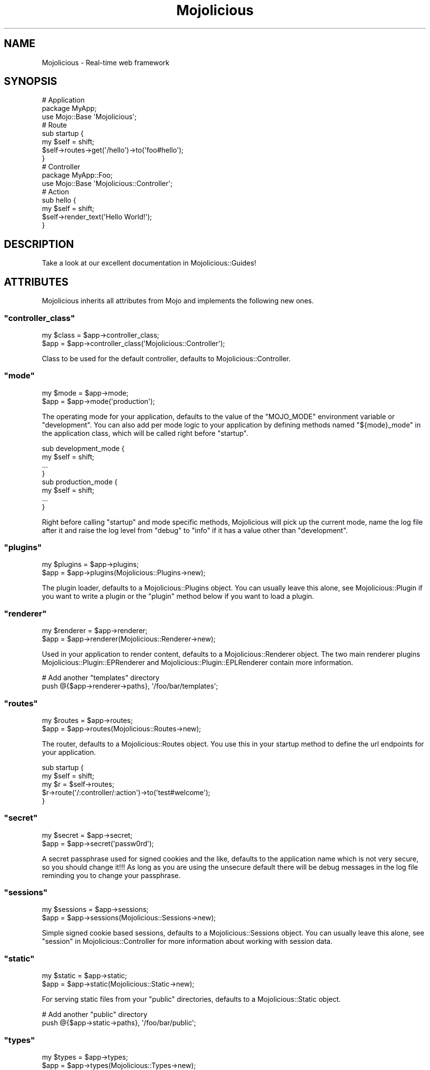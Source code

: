 .\" Automatically generated by Pod::Man 2.23 (Pod::Simple 3.14)
.\"
.\" Standard preamble:
.\" ========================================================================
.de Sp \" Vertical space (when we can't use .PP)
.if t .sp .5v
.if n .sp
..
.de Vb \" Begin verbatim text
.ft CW
.nf
.ne \\$1
..
.de Ve \" End verbatim text
.ft R
.fi
..
.\" Set up some character translations and predefined strings.  \*(-- will
.\" give an unbreakable dash, \*(PI will give pi, \*(L" will give a left
.\" double quote, and \*(R" will give a right double quote.  \*(C+ will
.\" give a nicer C++.  Capital omega is used to do unbreakable dashes and
.\" therefore won't be available.  \*(C` and \*(C' expand to `' in nroff,
.\" nothing in troff, for use with C<>.
.tr \(*W-
.ds C+ C\v'-.1v'\h'-1p'\s-2+\h'-1p'+\s0\v'.1v'\h'-1p'
.ie n \{\
.    ds -- \(*W-
.    ds PI pi
.    if (\n(.H=4u)&(1m=24u) .ds -- \(*W\h'-12u'\(*W\h'-12u'-\" diablo 10 pitch
.    if (\n(.H=4u)&(1m=20u) .ds -- \(*W\h'-12u'\(*W\h'-8u'-\"  diablo 12 pitch
.    ds L" ""
.    ds R" ""
.    ds C` ""
.    ds C' ""
'br\}
.el\{\
.    ds -- \|\(em\|
.    ds PI \(*p
.    ds L" ``
.    ds R" ''
'br\}
.\"
.\" Escape single quotes in literal strings from groff's Unicode transform.
.ie \n(.g .ds Aq \(aq
.el       .ds Aq '
.\"
.\" If the F register is turned on, we'll generate index entries on stderr for
.\" titles (.TH), headers (.SH), subsections (.SS), items (.Ip), and index
.\" entries marked with X<> in POD.  Of course, you'll have to process the
.\" output yourself in some meaningful fashion.
.ie \nF \{\
.    de IX
.    tm Index:\\$1\t\\n%\t"\\$2"
..
.    nr % 0
.    rr F
.\}
.el \{\
.    de IX
..
.\}
.\"
.\" Accent mark definitions (@(#)ms.acc 1.5 88/02/08 SMI; from UCB 4.2).
.\" Fear.  Run.  Save yourself.  No user-serviceable parts.
.    \" fudge factors for nroff and troff
.if n \{\
.    ds #H 0
.    ds #V .8m
.    ds #F .3m
.    ds #[ \f1
.    ds #] \fP
.\}
.if t \{\
.    ds #H ((1u-(\\\\n(.fu%2u))*.13m)
.    ds #V .6m
.    ds #F 0
.    ds #[ \&
.    ds #] \&
.\}
.    \" simple accents for nroff and troff
.if n \{\
.    ds ' \&
.    ds ` \&
.    ds ^ \&
.    ds , \&
.    ds ~ ~
.    ds /
.\}
.if t \{\
.    ds ' \\k:\h'-(\\n(.wu*8/10-\*(#H)'\'\h"|\\n:u"
.    ds ` \\k:\h'-(\\n(.wu*8/10-\*(#H)'\`\h'|\\n:u'
.    ds ^ \\k:\h'-(\\n(.wu*10/11-\*(#H)'^\h'|\\n:u'
.    ds , \\k:\h'-(\\n(.wu*8/10)',\h'|\\n:u'
.    ds ~ \\k:\h'-(\\n(.wu-\*(#H-.1m)'~\h'|\\n:u'
.    ds / \\k:\h'-(\\n(.wu*8/10-\*(#H)'\z\(sl\h'|\\n:u'
.\}
.    \" troff and (daisy-wheel) nroff accents
.ds : \\k:\h'-(\\n(.wu*8/10-\*(#H+.1m+\*(#F)'\v'-\*(#V'\z.\h'.2m+\*(#F'.\h'|\\n:u'\v'\*(#V'
.ds 8 \h'\*(#H'\(*b\h'-\*(#H'
.ds o \\k:\h'-(\\n(.wu+\w'\(de'u-\*(#H)/2u'\v'-.3n'\*(#[\z\(de\v'.3n'\h'|\\n:u'\*(#]
.ds d- \h'\*(#H'\(pd\h'-\w'~'u'\v'-.25m'\f2\(hy\fP\v'.25m'\h'-\*(#H'
.ds D- D\\k:\h'-\w'D'u'\v'-.11m'\z\(hy\v'.11m'\h'|\\n:u'
.ds th \*(#[\v'.3m'\s+1I\s-1\v'-.3m'\h'-(\w'I'u*2/3)'\s-1o\s+1\*(#]
.ds Th \*(#[\s+2I\s-2\h'-\w'I'u*3/5'\v'-.3m'o\v'.3m'\*(#]
.ds ae a\h'-(\w'a'u*4/10)'e
.ds Ae A\h'-(\w'A'u*4/10)'E
.    \" corrections for vroff
.if v .ds ~ \\k:\h'-(\\n(.wu*9/10-\*(#H)'\s-2\u~\d\s+2\h'|\\n:u'
.if v .ds ^ \\k:\h'-(\\n(.wu*10/11-\*(#H)'\v'-.4m'^\v'.4m'\h'|\\n:u'
.    \" for low resolution devices (crt and lpr)
.if \n(.H>23 .if \n(.V>19 \
\{\
.    ds : e
.    ds 8 ss
.    ds o a
.    ds d- d\h'-1'\(ga
.    ds D- D\h'-1'\(hy
.    ds th \o'bp'
.    ds Th \o'LP'
.    ds ae ae
.    ds Ae AE
.\}
.rm #[ #] #H #V #F C
.\" ========================================================================
.\"
.IX Title "Mojolicious 3"
.TH Mojolicious 3 "2012-03-14" "perl v5.12.4" "User Contributed Perl Documentation"
.\" For nroff, turn off justification.  Always turn off hyphenation; it makes
.\" way too many mistakes in technical documents.
.if n .ad l
.nh
.SH "NAME"
Mojolicious \- Real\-time web framework
.SH "SYNOPSIS"
.IX Header "SYNOPSIS"
.Vb 3
\&  # Application
\&  package MyApp;
\&  use Mojo::Base \*(AqMojolicious\*(Aq;
\&
\&  # Route
\&  sub startup {
\&    my $self = shift;
\&    $self\->routes\->get(\*(Aq/hello\*(Aq)\->to(\*(Aqfoo#hello\*(Aq);
\&  }
\&
\&  # Controller
\&  package MyApp::Foo;
\&  use Mojo::Base \*(AqMojolicious::Controller\*(Aq;
\&
\&  # Action
\&  sub hello {
\&    my $self = shift;
\&    $self\->render_text(\*(AqHello World!\*(Aq);
\&  }
.Ve
.SH "DESCRIPTION"
.IX Header "DESCRIPTION"
Take a look at our excellent documentation in Mojolicious::Guides!
.SH "ATTRIBUTES"
.IX Header "ATTRIBUTES"
Mojolicious inherits all attributes from Mojo and implements the
following new ones.
.ie n .SS """controller_class"""
.el .SS "\f(CWcontroller_class\fP"
.IX Subsection "controller_class"
.Vb 2
\&  my $class = $app\->controller_class;
\&  $app      = $app\->controller_class(\*(AqMojolicious::Controller\*(Aq);
.Ve
.PP
Class to be used for the default controller, defaults to
Mojolicious::Controller.
.ie n .SS """mode"""
.el .SS "\f(CWmode\fP"
.IX Subsection "mode"
.Vb 2
\&  my $mode = $app\->mode;
\&  $app     = $app\->mode(\*(Aqproduction\*(Aq);
.Ve
.PP
The operating mode for your application, defaults to the value of the
\&\f(CW\*(C`MOJO_MODE\*(C'\fR environment variable or \f(CW\*(C`development\*(C'\fR. You can also add per
mode logic to your application by defining methods named \f(CW\*(C`${mode}_mode\*(C'\fR in
the application class, which will be called right before \f(CW\*(C`startup\*(C'\fR.
.PP
.Vb 4
\&  sub development_mode {
\&    my $self = shift;
\&    ...
\&  }
\&
\&  sub production_mode {
\&    my $self = shift;
\&    ...
\&  }
.Ve
.PP
Right before calling \f(CW\*(C`startup\*(C'\fR and mode specific methods, Mojolicious
will pick up the current mode, name the log file after it and raise the log
level from \f(CW\*(C`debug\*(C'\fR to \f(CW\*(C`info\*(C'\fR if it has a value other than \f(CW\*(C`development\*(C'\fR.
.ie n .SS """plugins"""
.el .SS "\f(CWplugins\fP"
.IX Subsection "plugins"
.Vb 2
\&  my $plugins = $app\->plugins;
\&  $app        = $app\->plugins(Mojolicious::Plugins\->new);
.Ve
.PP
The plugin loader, defaults to a Mojolicious::Plugins object. You can
usually leave this alone, see Mojolicious::Plugin if you want to write a
plugin or the \f(CW\*(C`plugin\*(C'\fR method below if you want to load a plugin.
.ie n .SS """renderer"""
.el .SS "\f(CWrenderer\fP"
.IX Subsection "renderer"
.Vb 2
\&  my $renderer = $app\->renderer;
\&  $app         = $app\->renderer(Mojolicious::Renderer\->new);
.Ve
.PP
Used in your application to render content, defaults to a
Mojolicious::Renderer object. The two main renderer plugins
Mojolicious::Plugin::EPRenderer and Mojolicious::Plugin::EPLRenderer
contain more information.
.PP
.Vb 2
\&  # Add another "templates" directory
\&  push @{$app\->renderer\->paths}, \*(Aq/foo/bar/templates\*(Aq;
.Ve
.ie n .SS """routes"""
.el .SS "\f(CWroutes\fP"
.IX Subsection "routes"
.Vb 2
\&  my $routes = $app\->routes;
\&  $app       = $app\->routes(Mojolicious::Routes\->new);
.Ve
.PP
The router, defaults to a Mojolicious::Routes object. You use this in your
startup method to define the url endpoints for your application.
.PP
.Vb 2
\&  sub startup {
\&    my $self = shift;
\&
\&    my $r = $self\->routes;
\&    $r\->route(\*(Aq/:controller/:action\*(Aq)\->to(\*(Aqtest#welcome\*(Aq);
\&  }
.Ve
.ie n .SS """secret"""
.el .SS "\f(CWsecret\fP"
.IX Subsection "secret"
.Vb 2
\&  my $secret = $app\->secret;
\&  $app       = $app\->secret(\*(Aqpassw0rd\*(Aq);
.Ve
.PP
A secret passphrase used for signed cookies and the like, defaults to the
application name which is not very secure, so you should change it!!! As long
as you are using the unsecure default there will be debug messages in the log
file reminding you to change your passphrase.
.ie n .SS """sessions"""
.el .SS "\f(CWsessions\fP"
.IX Subsection "sessions"
.Vb 2
\&  my $sessions = $app\->sessions;
\&  $app         = $app\->sessions(Mojolicious::Sessions\->new);
.Ve
.PP
Simple signed cookie based sessions, defaults to a Mojolicious::Sessions
object. You can usually leave this alone, see
\&\*(L"session\*(R" in Mojolicious::Controller for more information about working with
session data.
.ie n .SS """static"""
.el .SS "\f(CWstatic\fP"
.IX Subsection "static"
.Vb 2
\&  my $static = $app\->static;
\&  $app       = $app\->static(Mojolicious::Static\->new);
.Ve
.PP
For serving static files from your \f(CW\*(C`public\*(C'\fR directories, defaults to a
Mojolicious::Static object.
.PP
.Vb 2
\&  # Add another "public" directory
\&  push @{$app\->static\->paths}, \*(Aq/foo/bar/public\*(Aq;
.Ve
.ie n .SS """types"""
.el .SS "\f(CWtypes\fP"
.IX Subsection "types"
.Vb 2
\&  my $types = $app\->types;
\&  $app      = $app\->types(Mojolicious::Types\->new);
.Ve
.PP
Responsible for connecting file extensions with \s-1MIME\s0 types, defaults to a
Mojolicious::Types object.
.PP
.Vb 1
\&  $app\->types\->type(twt => \*(Aqtext/tweet\*(Aq);
.Ve
.SH "METHODS"
.IX Header "METHODS"
Mojolicious inherits all methods from Mojo and implements the following
new ones.
.ie n .SS """new"""
.el .SS "\f(CWnew\fP"
.IX Subsection "new"
.Vb 1
\&  my $app = Mojolicious\->new;
.Ve
.PP
Construct a new Mojolicious application. Will automatically detect your
home directory and set up logging based on your current operating mode. Also
sets up the renderer, static dispatcher and a default set of plugins.
.ie n .SS """build_tx"""
.el .SS "\f(CWbuild_tx\fP"
.IX Subsection "build_tx"
.Vb 1
\&  my $tx = $app\->build_tx;
.Ve
.PP
Transaction builder, defaults to building a Mojo::Transaction::HTTP
object.
.ie n .SS """defaults"""
.el .SS "\f(CWdefaults\fP"
.IX Subsection "defaults"
.Vb 4
\&  my $defaults = $app\->defaults;
\&  my $foo      = $app\->defaults(\*(Aqfoo\*(Aq);
\&  $app         = $app\->defaults({foo => \*(Aqbar\*(Aq});
\&  $app         = $app\->defaults(foo => \*(Aqbar\*(Aq);
.Ve
.PP
Default values for \*(L"stash\*(R" in Mojolicious::Controller, assigned for every new
request.
.PP
.Vb 4
\&  # Manipulate defaults
\&  $app\->defaults\->{foo} = \*(Aqbar\*(Aq;
\&  my $foo = $app\->defaults\->{foo};
\&  delete $app\->defaults\->{foo};
.Ve
.ie n .SS """dispatch"""
.el .SS "\f(CWdispatch\fP"
.IX Subsection "dispatch"
.Vb 1
\&  $app\->dispatch($c);
.Ve
.PP
The heart of every Mojolicious application, calls the \f(CW\*(C`static\*(C'\fR and \f(CW\*(C`routes\*(C'\fR
dispatchers for every request and passes them a Mojolicious::Controller
object.
.ie n .SS """handler"""
.el .SS "\f(CWhandler\fP"
.IX Subsection "handler"
.Vb 2
\&  $app\->handler($tx);
\&  $app\->handler($c);
.Ve
.PP
Sets up the default controller and calls process for every request.
.ie n .SS """helper"""
.el .SS "\f(CWhelper\fP"
.IX Subsection "helper"
.Vb 1
\&  $app\->helper(foo => sub {...});
.Ve
.PP
Add a new helper that will be available as a method of the controller object
and the application object, as well as a function in \f(CW\*(C`ep\*(C'\fR templates.
.PP
.Vb 2
\&  # Helper
\&  $app\->helper(add => sub { $_[1] + $_[2] });
\&
\&  # Controller/Application
\&  my $result = $self\->add(2, 3);
\&
\&  # Template
\&  %= add 2, 3
.Ve
.ie n .SS """hook"""
.el .SS "\f(CWhook\fP"
.IX Subsection "hook"
.Vb 1
\&  $app\->hook(after_dispatch => sub {...});
.Ve
.PP
Extend Mojolicious with hooks.
.PP
.Vb 6
\&  # Dispatchers will not run if there\*(Aqs already a response code defined
\&  $app\->hook(before_dispatch => sub {
\&    my $c = shift;
\&    $c\->render(text => \*(AqSkipped dispatchers!\*(Aq)
\&      if $c\->req\->url\->path\->contains(\*(Aq/do_not_dispatch\*(Aq);
\&  });
.Ve
.PP
These hooks are currently available and are emitted in the listed order:
.IP "\fBafter_build_tx\fR" 2
.IX Item "after_build_tx"
Emitted right after the transaction is built and before the \s-1HTTP\s0 request gets
parsed.
.Sp
.Vb 4
\&  $app\->hook(after_build_tx => sub {
\&    my ($tx, $app) = @_;
\&    ...
\&  });
.Ve
.Sp
This is a very powerful hook and should not be used lightly, it makes some
rather advanced features such as upload progress bars possible, just note
that it will not work for embedded applications. (Passed the transaction and
application object)
.IP "\fBbefore_dispatch\fR" 2
.IX Item "before_dispatch"
Emitted right before the static dispatcher and router start their work.
.Sp
.Vb 4
\&  $app\->hook(before_dispatch => sub {
\&    my $c = shift;
\&    ...
\&  });
.Ve
.Sp
Very useful for rewriting incoming requests and other preprocessing tasks.
(Passed the default controller object)
.IP "\fBafter_static_dispatch\fR" 2
.IX Item "after_static_dispatch"
Emitted in reverse order after the static dispatcher determined if a static
file should be served and before the router starts its work.
.Sp
.Vb 4
\&  $app\->hook(after_static_dispatch => sub {
\&    my $c = shift;
\&    ...
\&  });
.Ve
.Sp
Mostly used for custom dispatchers and postprocessing static file responses.
(Passed the default controller object)
.IP "\fBafter_dispatch\fR" 2
.IX Item "after_dispatch"
Emitted in reverse order after a response has been rendered. Note that this
hook can trigger before \f(CW\*(C`after_static_dispatch\*(C'\fR due to its dynamic nature.
.Sp
.Vb 4
\&  $app\->hook(after_dispatch => sub {
\&    my $c = shift;
\&    ...
\&  });
.Ve
.Sp
Useful for all kinds of postprocessing tasks. (Passed the current controller
object)
.IP "\fBaround_dispatch\fR" 2
.IX Item "around_dispatch"
Emitted right before the \f(CW\*(C`before_dispatch\*(C'\fR hook and wraps around the whole
dispatch process, so you have to manually forward to the next hook if you
want to continue the chain.
.Sp
.Vb 6
\&  $app\->hook(around_dispatch => sub {
\&    my ($next, $c) = @_;
\&    ...
\&    $next\->();
\&    ...
\&  });
.Ve
.Sp
This is a very powerful hook and should not be used lightly, it allows you to
customize application wide exception handling for example, consider it the
sledgehammer in your toolbox. (Passed a closure leading to the next hook and
the current controller object)
.ie n .SS """plugin"""
.el .SS "\f(CWplugin\fP"
.IX Subsection "plugin"
.Vb 9
\&  $app\->plugin(\*(Aqsome_thing\*(Aq);
\&  $app\->plugin(\*(Aqsome_thing\*(Aq, foo => 23);
\&  $app\->plugin(\*(Aqsome_thing\*(Aq, {foo => 23});
\&  $app\->plugin(\*(AqSomeThing\*(Aq);
\&  $app\->plugin(\*(AqSomeThing\*(Aq, foo => 23);
\&  $app\->plugin(\*(AqSomeThing\*(Aq, {foo => 23});
\&  $app\->plugin(\*(AqMyApp::Plugin::SomeThing\*(Aq);
\&  $app\->plugin(\*(AqMyApp::Plugin::SomeThing\*(Aq, foo => 23);
\&  $app\->plugin(\*(AqMyApp::Plugin::SomeThing\*(Aq, {foo => 23});
.Ve
.PP
Load a plugin with \*(L"register_plugin\*(R" in Mojolicious::Plugins.
.PP
These plugins are included in the Mojolicious distribution as examples:
.IP "Mojolicious::Plugin::Charset" 2
.IX Item "Mojolicious::Plugin::Charset"
Change the application charset.
.IP "Mojolicious::Plugin::Config" 2
.IX Item "Mojolicious::Plugin::Config"
Perl-ish configuration files.
.IP "Mojolicious::Plugin::DefaultHelpers" 2
.IX Item "Mojolicious::Plugin::DefaultHelpers"
General purpose helper collection.
.IP "Mojolicious::Plugin::EPLRenderer" 2
.IX Item "Mojolicious::Plugin::EPLRenderer"
Renderer for plain embedded Perl templates.
.IP "Mojolicious::Plugin::EPRenderer" 2
.IX Item "Mojolicious::Plugin::EPRenderer"
Renderer for more sophisiticated embedded Perl templates.
.IP "Mojolicious::Plugin::HeaderCondition" 2
.IX Item "Mojolicious::Plugin::HeaderCondition"
Route condition for all kinds of headers.
.IP "Mojolicious::Plugin::I18N" 2
.IX Item "Mojolicious::Plugin::I18N"
Internationalization helpers.
.IP "Mojolicious::Plugin::JSONConfig" 2
.IX Item "Mojolicious::Plugin::JSONConfig"
\&\s-1JSON\s0 configuration files.
.IP "Mojolicious::Plugin::Mount" 2
.IX Item "Mojolicious::Plugin::Mount"
Mount whole Mojolicious applications.
.IP "Mojolicious::Plugin::PODRenderer" 2
.IX Item "Mojolicious::Plugin::PODRenderer"
Renderer for \s-1POD\s0 files and documentation browser.
.IP "Mojolicious::Plugin::PoweredBy" 2
.IX Item "Mojolicious::Plugin::PoweredBy"
Add an \f(CW\*(C`X\-Powered\-By\*(C'\fR header to outgoing responses.
.IP "Mojolicious::Plugin::RequestTimer" 2
.IX Item "Mojolicious::Plugin::RequestTimer"
Log timing information.
.IP "Mojolicious::Plugin::TagHelpers" 2
.IX Item "Mojolicious::Plugin::TagHelpers"
Template specific helper collection.
.ie n .SS """start"""
.el .SS "\f(CWstart\fP"
.IX Subsection "start"
.Vb 2
\&  Mojolicious\->start;
\&  Mojolicious\->start(\*(Aqdaemon\*(Aq);
.Ve
.PP
Start the Mojolicious::Commands command line interface for your
application.
.ie n .SS """startup"""
.el .SS "\f(CWstartup\fP"
.IX Subsection "startup"
.Vb 1
\&  $app\->startup;
.Ve
.PP
This is your main hook into the application, it will be called at application
startup.
.PP
.Vb 4
\&  sub startup {
\&    my $self = shift;
\&    ...
\&  }
.Ve
.SH "HELPERS"
.IX Header "HELPERS"
In addition to the attributes and methods above you can also call helpers on
Mojolicious objects. This includes all helpers from
Mojolicious::Plugin::DefaultHelpers and
Mojolicious::Plugin::TagHelpers. Note that application helpers are always
called with a new \f(CW\*(C`controller_class\*(C'\fR object, so they can't depend on or
change controller state, which includes request, response and stash.
.PP
.Vb 1
\&  $app\->log\->debug($app\->dumper({foo => \*(Aqbar\*(Aq}));
.Ve
.SH "SUPPORT"
.IX Header "SUPPORT"
.SS "Web"
.IX Subsection "Web"
<http://mojolicio.us>
.SS "\s-1IRC\s0"
.IX Subsection "IRC"
\&\f(CW\*(C`#mojo\*(C'\fR on \f(CW\*(C`irc.perl.org\*(C'\fR
.SS "Mailing-List"
.IX Subsection "Mailing-List"
<http://groups.google.com/group/mojolicious>
.SH "DEVELOPMENT"
.IX Header "DEVELOPMENT"
.SS "Repository"
.IX Subsection "Repository"
<http://github.com/kraih/mojo>
.SH "BUNDLED FILES"
.IX Header "BUNDLED FILES"
Mojolicious ships with a few popular static files bundled in the \f(CW\*(C`public\*(C'\fR
directory.
.SS "Mojolicious Artwork"
.IX Subsection "Mojolicious Artwork"
.Vb 1
\&  Copyright (C) 2010\-2012, Sebastian Riedel.
.Ve
.PP
Licensed under the CC-SA License, Version 3.0
http://creativecommons.org/licenses/by\-sa/3.0 <http://creativecommons.org/licenses/by-sa/3.0>.
.SS "jQuery"
.IX Subsection "jQuery"
.Vb 1
\&  Copyright 2011, John Resig.
.Ve
.PP
Licensed under the \s-1MIT\s0 License, <http://creativecommons.org/licenses/MIT>.
.SS "prettify.js"
.IX Subsection "prettify.js"
.Vb 1
\&  Copyright (C) 2006, Google Inc.
.Ve
.PP
Licensed under the Apache License, Version 2.0
http://www.apache.org/licenses/LICENSE\-2.0 <http://www.apache.org/licenses/LICENSE-2.0>.
.SH "CODE NAMES"
.IX Header "CODE NAMES"
Every major release of Mojolicious has a code name, these are the ones
that have been used in the past.
.PP
2.0, \f(CW\*(C`Leaf Fluttering In Wind\*(C'\fR (u1F343)
.PP
1.4, \f(CW\*(C`Smiling Face With Sunglasses\*(C'\fR (u1F60E)
.PP
1.3, \f(CW\*(C`Tropical Drink\*(C'\fR (u1F379)
.PP
1.1, \f(CW\*(C`Smiling Cat Face With Heart\-Shaped Eyes\*(C'\fR (u1F63B)
.PP
1.0, \f(CW\*(C`Snowflake\*(C'\fR (u2744)
.PP
0.999930, \f(CW\*(C`Hot Beverage\*(C'\fR (u2615)
.PP
0.999927, \f(CW\*(C`Comet\*(C'\fR (u2604)
.PP
0.999920, \f(CW\*(C`Snowman\*(C'\fR (u2603)
.SH "PROJECT FOUNDER"
.IX Header "PROJECT FOUNDER"
Sebastian Riedel, \f(CW\*(C`sri@cpan.org\*(C'\fR
.SH "CORE DEVELOPERS"
.IX Header "CORE DEVELOPERS"
Current members of the core team in alphabetical order:
.Sp
.RS 4
Abhijit Menon-Sen, \f(CW\*(C`ams@cpan.org\*(C'\fR
.Sp
Glen Hinkle, \f(CW\*(C`tempire@cpan.org\*(C'\fR
.Sp
Marcus Ramberg, \f(CW\*(C`mramberg@cpan.org\*(C'\fR
.RE
.SH "CREDITS"
.IX Header "CREDITS"
In alphabetical order:
.Sp
.RS 2
Adam Kennedy
.Sp
Adriano Ferreira
.Sp
Al Newkirk
.Sp
Alex Salimon
.Sp
Alexey Likhatskiy
.Sp
Anatoly Sharifulin
.Sp
Andre Vieth
.Sp
Andreas Jaekel
.Sp
Andrew Fresh
.Sp
Andreas Koenig
.Sp
Andy Grundman
.Sp
Aristotle Pagaltzis
.Sp
Ashley Dev
.Sp
Ask Bjoern Hansen
.Sp
Audrey Tang
.Sp
Ben van Staveren
.Sp
Benjamin Erhart
.Sp
Bernhard Graf
.Sp
Breno G. de Oliveira
.Sp
Brian Duggan
.Sp
Burak Gursoy
.Sp
Ch Lamprecht
.Sp
Charlie Brady
.Sp
Chas. J. Owens \s-1IV\s0
.Sp
Christian Hansen
.Sp
chromatic
.Sp
Curt Tilmes
.Sp
Daniel Kimsey
.Sp
Danijel Tasov
.Sp
David Davis
.Sp
Diego Kuperman
.Sp
Dmitriy Shalashov
.Sp
Dmitry Konstantinov
.Sp
Douglas Christopher Wilson
.Sp
Eugene Toropov
.Sp
Gisle Aas
.Sp
Graham Barr
.Sp
Henry Tang
.Sp
Hideki Yamamura
.Sp
James Duncan
.Sp
Jan Jona Javorsek
.Sp
Jaroslav Muhin
.Sp
Jesse Vincent
.Sp
Johannes Plunien
.Sp
John Kingsley
.Sp
Jonathan Yu
.Sp
Kazuhiro Shibuya
.Sp
Kevin Old
.Sp
\&\s-1KITAMURA\s0 Akatsuki
.Sp
Lars Balker Rasmussen
.Sp
Leon Brocard
.Sp
Magnus Holm
.Sp
Maik Fischer
.Sp
Mark Stosberg
.Sp
Matthew Lineen
.Sp
Maksym Komar
.Sp
Maxim Vuets
.Sp
Michael Harris
.Sp
Mirko Westermeier
.Sp
Mons Anderson
.Sp
Moritz Lenz
.Sp
Neil Watkiss
.Sp
Nils Diewald
.Sp
Oleg Zhelo
.Sp
Pascal Gaudette
.Sp
Paul Tomlin
.Sp
Pedro Melo
.Sp
Peter Edwards
.Sp
Pierre-Yves Ritschard
.Sp
Quentin Carbonneaux
.Sp
Rafal Pocztarski
.Sp
Randal Schwartz
.Sp
Robert Hicks
.Sp
Robin Lee
.Sp
Roland Lammel
.Sp
Ryan Jendoubi
.Sp
Sascha Kiefer
.Sp
Sergey Zasenko
.Sp
Simon Bertrang
.Sp
Simone Tampieri
.Sp
Shu Cho
.Sp
Skye Shaw
.Sp
Stanis Trendelenburg
.Sp
Stephane Este-Gracias
.Sp
Tatsuhiko Miyagawa
.Sp
Terrence Brannon
.Sp
The Perl Foundation
.Sp
Tomas Znamenacek
.Sp
Ulrich Habel
.Sp
Ulrich Kautz
.Sp
Uwe Voelker
.Sp
Viacheslav Tykhanovskyi
.Sp
Victor Engmark
.Sp
Viliam Pucik
.Sp
Wes Cravens
.Sp
Yaroslav Korshak
.Sp
Yuki Kimoto
.Sp
Zak B. Elep
.RE
.SH "COPYRIGHT AND LICENSE"
.IX Header "COPYRIGHT AND LICENSE"
Copyright (C) 2008\-2012, Sebastian Riedel.
.PP
This program is free software, you can redistribute it and/or modify it under
the terms of the Artistic License version 2.0.
